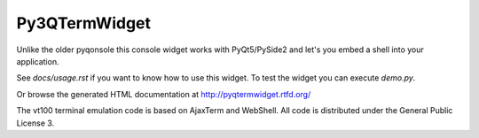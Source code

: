 Py3QTermWidget
=============

Unlike the older pyqonsole this console widget works with PyQt5/PySide2 and let's you
embed a shell into your application. 

See *docs/usage.rst* if you want to know how to use this widget. To test
the widget you can execute *demo.py*.

Or browse the generated HTML documentation at
http://pyqtermwidget.rtfd.org/

The vt100 terminal emulation code is based on AjaxTerm and WebShell.
All code is distributed under the General Public License 3.
